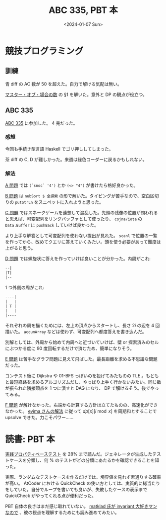 #+TITLE: ABC 335, PBT 本
#+DATE: <2024-01-07 Sun>

* 競技プログラミング

** 訓練

青 diff の AC 数が 50 を超えた。自力で解ける気配は無い。

[[https://www.google.com/search?q=%E3%83%9E%E3%82%B9%E3%82%BF%E3%83%BC%E3%83%BB%E3%82%AA%E3%83%96%E3%83%BB%E5%A0%B4%E5%90%88%E3%81%AE%E6%95%B0][マスター・オブ・場合の数]] の §1 を解いた。意外と DP の観点が役立つ。

** ABC 335

[[https://atcoder.jp/contests/abc335][ABC 335]] に参加した。 4 完だった。

*** 感想

今回も手続き型言語 Haskell でゴリ押ししてしまった。

茶 diff の C, D が難しかった。来週は緑色コーダーに戻るかもしれない。

*** 解法

[[https://atcoder.jp/contests/abc335/tasks/abc335_a][A 問題]] では =(`snoc` '4')= とか =(<> "4")= が書けたら格好良かった。

[[https://atcoder.jp/contests/abc335/tasks/abc335_b][B 問題]] は =nubSort $ 全探索= の形で解いた。タイピングが苦手なので、空白区切りの =putStrLn= をスニペットに入れようと思った。

[[https://atcoder.jp/contests/abc335/tasks/abc335_c][C 問題]] ではスネークゲームを連想して混乱した。先頭の残像の位置が問われると思えば、可変配列をリングバッファとして使ったり、 =cojna/iota= の =Data.Buffer= に =pushBack= していけば良かった。

より上手な解答として可変配列を使わない提出が見れた。 =scanl= で位置の一覧を作ってから、改めてクエリに答えていくみたい。頭を使う必要があって難度は上がると思う。

[[https://atcoder.jp/contests/abc335/tasks/abc335_d][D 問題]] では螺旋状に答えを作っていけば良いことが分かった。内周がこれ:

#+BEGIN_SRC txt
 --|
 |T|
 |--
#+END_SRC

1 つ外側の周がこれ:

#+BEGIN_SRC txt
----|
|   |
| T |
|   |
|----
#+END_SRC

それぞれの周を描くためには、左上の頂点からスタートし、長さ $2 i$ の辺を 4 回描いた。 =accumArray= などは使わず、可変配列へ都度答えを書き込んだ。

別解としては、外周から始めて内周へと近づいていけば、壁 or 探索済みのセルにぶつかる度に 90 度回転するだけで済むため、簡単になりそう。

[[https://atcoder.jp/contests/abc335/tasks/abc335_e][E 問題]] は苦手なグラフ問題に見えて飛ばした。最長距離を求める不思議な問題だった。

コンテスト後に Dijkstra や 01-BFS っぽいのを投げてみたものの TLE 。もともと最短経路を求めるアルゴリズムだし、やっぱり上手く行かないみたい。同じ数が振られた隣接頂点を 1 つに潰すと DAG になり、 DP で解けるそう。後でやってみる。

[[https://atcoder.jp/contests/abc335/tasks/abc335_f][F 問題]] が解けなかった。右端から計算する方針は立てたものの、高速化ができなかった。 [[https://www.youtube.com/watch?v=cJiP8-Mq1jI&t=199s][evima さんの解法]] に従って $dp[x][i \bmod x]$ を周期和とすることで upsolve できた。力こそパワー……

* 読書: PBT 本

[[https://www.lambdanote.com/collections/proper-erlang-elixir][実践プロパティベーステスト]] を 28% まで読んだ。ジェネレータが生成したテストケースを分類し、何 % のテストがどの分類にあたるかを確認できることを知った。

実際、ランダムなテストケースを作るだけでは、境界値を見れず素通りする確率が高い。 AtCoder における QuickCheck の使い方としては、実質的に総当たりをしていた。自分でループを書いても良いが、失敗したケースの表示まで QuickCheck がやってくれる点が便利だった。

PBT 自体の良さはまだ感じ取れていない。 [[https://matklad.github.io/2023/10/06/what-is-an-invariant.html][matklad 氏が invariant 大好きマンなので]] 、彼の視点を理解するためにも読み進めてみたい。

